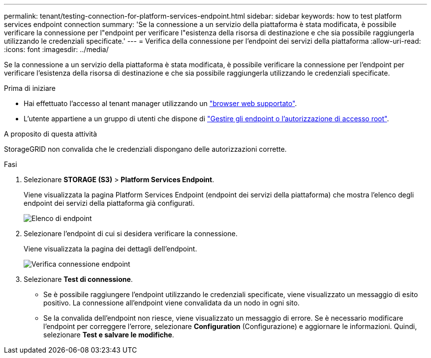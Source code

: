 ---
permalink: tenant/testing-connection-for-platform-services-endpoint.html 
sidebar: sidebar 
keywords: how to test platform services endpoint connection 
summary: 'Se la connessione a un servizio della piattaforma è stata modificata, è possibile verificare la connessione per l"endpoint per verificare l"esistenza della risorsa di destinazione e che sia possibile raggiungerla utilizzando le credenziali specificate.' 
---
= Verifica della connessione per l'endpoint dei servizi della piattaforma
:allow-uri-read: 
:icons: font
:imagesdir: ../media/


[role="lead"]
Se la connessione a un servizio della piattaforma è stata modificata, è possibile verificare la connessione per l'endpoint per verificare l'esistenza della risorsa di destinazione e che sia possibile raggiungerla utilizzando le credenziali specificate.

.Prima di iniziare
* Hai effettuato l'accesso al tenant manager utilizzando un link:../admin/web-browser-requirements.html["browser web supportato"].
* L'utente appartiene a un gruppo di utenti che dispone di link:tenant-management-permissions.html["Gestire gli endpoint o l'autorizzazione di accesso root"].


.A proposito di questa attività
StorageGRID non convalida che le credenziali dispongano delle autorizzazioni corrette.

.Fasi
. Selezionare *STORAGE (S3)* > *Platform Services Endpoint*.
+
Viene visualizzata la pagina Platform Services Endpoint (endpoint dei servizi della piattaforma) che mostra l'elenco degli endpoint dei servizi della piattaforma già configurati.

+
image::../media/endpoints_list.png[Elenco di endpoint]

. Selezionare l'endpoint di cui si desidera verificare la connessione.
+
Viene visualizzata la pagina dei dettagli dell'endpoint.

+
image::../media/endpoint_test_connection.png[Verifica connessione endpoint]

. Selezionare *Test di connessione*.
+
** Se è possibile raggiungere l'endpoint utilizzando le credenziali specificate, viene visualizzato un messaggio di esito positivo. La connessione all'endpoint viene convalidata da un nodo in ogni sito.
** Se la convalida dell'endpoint non riesce, viene visualizzato un messaggio di errore. Se è necessario modificare l'endpoint per correggere l'errore, selezionare *Configuration* (Configurazione) e aggiornare le informazioni. Quindi, selezionare *Test e salvare le modifiche*.



